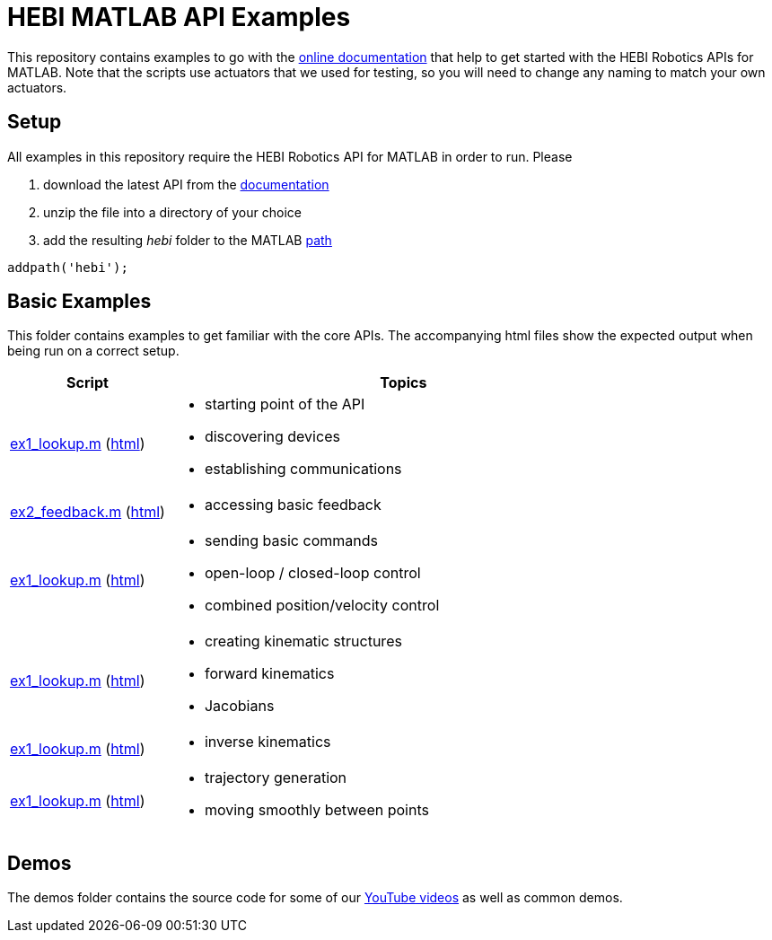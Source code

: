 # HEBI MATLAB API Examples

This repository contains examples to go with the http://docs.hebi.us[online documentation] that help to get started with the HEBI Robotics APIs for MATLAB. Note that the scripts use actuators that we used for testing, so you will need to change any naming to match your own actuators.

## Setup

All examples in this repository require the HEBI Robotics API for MATLAB in order to run. Please

. download the latest API from the http://docs.hebi.us[documentation]
. unzip the file into a directory of your choice
. add the resulting _hebi_ folder to the MATLAB https://mathworks.com/help/matlab/ref/path.html[path]

[source,matlab]
----
addpath('hebi');
----

## Basic Examples
This folder contains examples to get familiar with the core APIs. The accompanying html files show the expected output when being run on a correct setup.

:basic: link:basic
:basic-cdn: link:https://cdn.rawgit.com/HebiRobotics/hebi-matlab-examples/c937fc87/basic

[width="100%",options="header",cols="1a,3a"]
|====================
| Script | Topics

|{basic}/ex1_lookup.m[ex1_lookup.m] ({basic-cdn}/ex1_lookup.html[html])|
* starting point of the API
* discovering devices
* establishing communications

|{basic}/ex1_lookup.m[ex2_feedback.m] ({basic-cdn}/ex2_feedback.html[html])|
* accessing basic feedback

|{basic}/ex3_command.m[ex1_lookup.m] ({basic-cdn}/ex3_command.html[html])|
* sending basic commands
* open-loop / closed-loop control
* combined position/velocity control

|{basic}/ex4_kinematics.m[ex1_lookup.m] ({basic-cdn}/ex4_kinematics.html[html])|
* creating kinematic structures
* forward kinematics
* Jacobians

|{basic}/ex5_inverse_kinematics.m[ex1_lookup.m] ({basic-cdn}/ex5_inverse_kinematics.html[html])|
* inverse kinematics

|{basic}/ex6_trajectories.m[ex1_lookup.m] ({basic-cdn}/ex6_trajectories.html[html])|
* trajectory generation
* moving smoothly between points

|====================

## Demos

The demos folder contains the source code for some of our https://www.youtube.com/hebirobotics[YouTube videos] as well as common demos.
